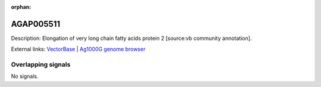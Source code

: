 :orphan:

AGAP005511
=============





Description: Elongation of very long chain fatty acids protein 2 [source:vb community annotation].

External links:
`VectorBase <https://www.vectorbase.org/Anopheles_gambiae/Gene/Summary?g=AGAP005511>`_ |
`Ag1000G genome browser <https://www.malariagen.net/apps/ag1000g/phase1-AR3/index.html?genome_region=2L:16511399-16512629#genomebrowser>`_

Overlapping signals
-------------------



No signals.


